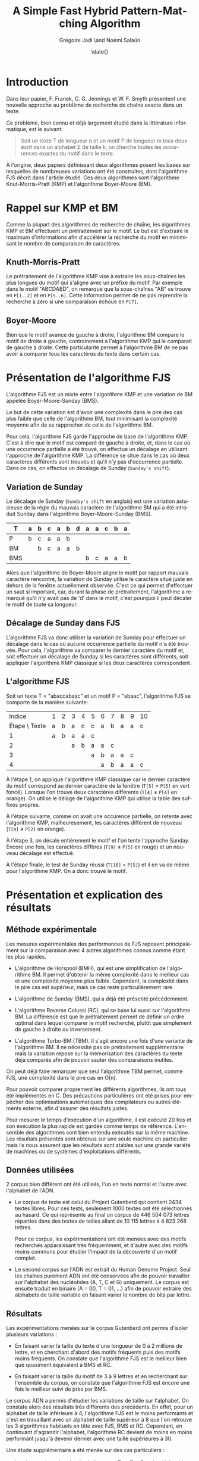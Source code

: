 #+TITLE: A Simple Fast Hybrid Pattern-Matching Algorithm
#+DATE: \date{}
#+AUTHOR: Grégoire Jadi \and Noémi Salaün
#+EMAIL: daimrod@gmail.com
#+OPTIONS: ':nil *:t -:t ::t <:t H:3 \n:nil ^:t arch:headline
#+OPTIONS: author:t c:nil creator:comment d:(not LOGBOOK) date:t e:t
#+OPTIONS: email:nil f:t inline:t num:t p:nil pri:nil stat:t tags:t
#+OPTIONS: tasks:t tex:t timestamp:t toc:t todo:t |:t
#+CREATOR: Emacs 24.3.50.1 (Org mode 8.0.2)
#+DESCRIPTION:
#+EXCLUDE_TAGS: noexport
#+KEYWORDS:
#+LANGUAGE: fr
#+SELECT_TAGS: export
#+STARTUP: latexpreview
#+STARTUP: entitiespretty


* Introduction
Dans leur papier, F. Franek, C. G. Jennings et W. F. Smyth présentent
une nouvelle approche au problème de recherche de chaîne exacte dans
un texte.

Ce problème, bien connu et déjà largement étudié dans la littérature
informatique, est le suivant:

#+BEGIN_QUOTE
Soit un texte T de longueur n et un motif P de longueur m tous deux
écrit dans un alphabet \Sigma de taille k, on cherche toutes les occurrences
exactes du motif dans le texte.
#+END_QUOTE

À l'origine, deux papiers définissant deux algorithmes posent les
bases sur lesquelles de nombreuses variations ont été construites,
dont l'algorithme FJS décrit dans l'article étudié. Ces deux
algorithmes sont l'algorithme Knut-Morris-Pratt (KMP) et l'algorithme
Boyer-Moore (BM).

* Rappel sur KMP et BM
Comme la plupart des algorithmes de recherche de chaîne, les
algorithmes KMP et BM effectuent un prétraitement sur le motif. Le
but est d'extraire le maximum d'informations afin d'accélérer la
recherche du motif en minimisant le nombre de comparaison de
caractères.

** Knuth-Morris-Pratt
Le prétraitement de l'algorithme KMP vise à extraire les sous-chaînes
les plus longues du motif qui s'aligne avec un préfixe du motif. Par
exemple dans le motif "ABCDABD", on remarque que la sous-chaînes "AB"
se trouve en ~P[1..2]~ et en ~P[5..6]~. Cette information permet de ne
pas reprendre la recherche à zéro si une comparaison échoue en ~P[7]~.

** Boyer-Moore
Bien que le motif avance de gauche à droite, l'algorithme BM compare
le motif de droite à gauche, contrairement à l'algorithme KMP qui le
comparait de gauche à droite. Cette particularité permet à
l'algorithme BM de ne pas avoir à comparer tous les caractères du
texte dans certain cas.

* Présentation de l'algorithme FJS
L'algorithme FJS est un mixte entre l'algorithme KMP et une variation
de BM appelée Boyer-Moore-Sunday (BMS).

Le but de cette variation est d'avoir une complexité dans le pire des
cas plus faible que celle de l'algorithme BM, tout minimisant la
complexité moyenne afin de se rapprocher de celle de l'algorithme BM.

Pour cela, l'algorithme FJS garde l'approche de base de l'algorithme
KMP. C'est à dire que le motif est comparé de gauche à droite, et,
dans le cas où une occurrence partielle a été trouvé, on effectue un
décalage en utilisant l'approche de l'algorithme KMP. La différence se
situe dans le cas où deux caractères différents sont trouvés et qu'il
n'y pas d'occurrence partielle. Dans ce cas, on effectue un décalage
de Sunday (~Sunday's shift~).

** Variation de Sunday
Le décalage de Sunday (~Sunday's shift~ en anglais) est une variation
astucieuse de la règle du mauvais caractère de l'algorithme BM qui a
été introduit Sunday dans l'algorithme Boyer-Moore-Sunday (BMS).

#+ATTR_LATEX: :align ccccccccccccc
| T   | a | b | c                | a                  | b                  | d | a | a | c | b | a |
|-----+---+---+------------------+--------------------+--------------------+---+---+---+---+---+---|
| P   | b | c | \cellcolor{red}a | \cellcolor{green}a | \cellcolor{green}b |   |   |   |   |   |   |
| BM  |   | b | c                | a                  | a                  | b |   |   |   |   |   |
| BMS |   |   |                  |                    |                    |   | b | c | a | a | b | 

Alors que l'algorithme de Boyer-Moore aligne le motif par rapport
mauvais caractère rencontré, la variation de Sunday utilise le
caractère situé juste en dehors de la fenêtre actuellement observée.
C'est ce qui permet d'effectuer un saut si important, car, durant la
phase de prétraitement, l'algorithme a remarqué qu'il n'y avait pas
de 'd' dans le motif, c'est pourquoi il peut décaler le motif de toute
sa longueur.

** Décalage de Sunday dans FJS
L'algorithme FJS va donc utiliser la variation de Sunday pour
effectuer un décalage dans le cas où aucune occurrence partielle du
motif n'a été trouvée. Pour cela, l'algorithme va comparer le dernier
caractère du motif et, soit effectuer un décalage de Sunday si les
caractères sont différents, soit appliquer l'algorithme KMP classique
si les deux caractères correspondent.

** L'algorithme FJS

Soit un texte T = "abaccabaac" et un motif P = "abaac", l'algorithme
FJS se comporte de la manière suivante:

#+ATTR_LATEX: :align c|cccccccccccccc
|        Indice | 1                        | 2                        | 3                        | 4                   | 5                       | 6                        | 7                        | 8                        | 9                        | 10                      |
| Étape \ Texte | a                        | b                        | a                        | c                   | c                       | a                        | b                        | a                        | a                        | c                       |
|---------------+--------------------------+--------------------------+--------------------------+---------------------+-------------------------+--------------------------+--------------------------+--------------------------+--------------------------+-------------------------|
|             1 | \cellcolor{YellowGreen}a | \cellcolor{YellowGreen}b | \cellcolor{YellowGreen}a | \cellcolor{orange}a | \cellcolor{OliveGreen}c |                          |                          |                          |                          |                         |
|             2 |                          |                          | a                        | \cellcolor{orange}b | a                       | a                        | c                        |                          |                          |                         |
|             3 |                          |                          |                          |                     | a                       | b                        | a                        | a                        | \cellcolor{red}c         |                         |
|             4 |                          |                          |                          |                     |                         | \cellcolor{YellowGreen}a | \cellcolor{YellowGreen}b | \cellcolor{YellowGreen}a | \cellcolor{YellowGreen}a | \cellcolor{OliveGreen}c |

À l'étape 1, on applique l'algorithme KMP classique car le dernier
caractère du motif correspond au dernier caractère de la fenêtre
(~T[5]~ = ~P[5]~ en vert foncé). Lorsque l'on trouve deux caractères
différents (~T[4]~ \neq ~P[4]~ en orange). On utilise le délage de
l'algorithme KMP qui utilise la table des suffixes propres.

À l'étape suivante, comme on avait une occurence partielle, on retente
avec l'algorithme KMP, malheuresement, les caractères diffèrent de
nouveau (~T[4]~ \neq ~P[2]~ en orange).

À l'étape 3, on décale entièrement le motif et l'on tente l'approche
Sunday. Encore une fois, les caractères diffères (~T[9]~ \neq ~P[5]~ en
rouge) et un nouveau décalage est effectué.

À l'étape finale, le test de Sunday réussi (~T[10]~ = ~P[5]~) et il en
va de même pour l'algorithme KMP. On a donc trouvé le motif.

* Présentation et explication des résultats

** Méthode expérimentale

Les mesures expérimentales des performances de FJS reposent principalement
sur la comparaison avec 4 autres algorithmes connus comme étant les plus
rapides.

- L'algorithme de Horspool (BMH), qui est une simplification de
  l'algorithme BM. Il permet d'obtenir la même complexité dans le
  meilleur cas et une complexité moyenne plus faible. Cependant, la
  complexité dans le pire cas est supérieur, mais ce cas reste
  particulièrement rare.

- L'algorithme de Sunday (BMS), qui a déjà été présenté précédemment.

- L'algorithme Reverse Colussi (RC), qui se base lui aussi sur
  l'algorithme BM. La différence est que le prétraitement permet de
  définir un ordre optimal dans lequel comparer le motif recherché,
  plutôt que simplement de gauche à droite ou inversement.

- L'algorithme Turbo-BM (TBM). Il s'agit encore une fois d'une
  variante de l'algorithme BM. Il ne nécessite pas de prétraitement
  supplémentaire mais la variation repose sur la mémorisation des
  caractères du texte déjà comparés afin de pouvoir sauter des
  comparaisons inutiles.

On peut déjà faire remarquer que seul l'algorithme TBM permet, comme
FJS, une complexité dans le pire cas en O(n).

Pour pouvoir comparer proprement les différents algorithmes, ils ont
tous été implémentés en C. Des précautions particulières ont été prises
pour empêcher des optimisations automatiques des compilateurs ou
autres éléments externe, afin d'assurer des résultats justes.

Pour mesurer le temps d'exécution d'un algorithme, il est exécuté 20
fois et son exécution la plus rapide est gardée comme temps de
référence. L'ensemble des algorithmes sont bien entendu exécutés sur la
même machine. Les résultats présentés sont obtenus sur une seule
machine en particulier mais ils nous assurent que les résultats sont
stables sur une grande variété de machines ou de systèmes
d'exploitations différents.

** Données utilisées

2 corpus bien différent ont été utilisés, l'un en texte normal et
l'autre avec l'alphabet de l'ADN.

  - Le corpus de texte est celui du Project Gutenberd qui contient 2434
    textes libres. Pour ces tests, seulement 1000 textes ont été
    sélectionnés au hasard. Ce qui représente au final un corpus de
    446 504 073 lettres réparties dans des textes de tailles allant de
    10 115 lettres à 4 823 268 lettres.

    Pour ce corpus, les expérimentations ont été menées avec des motifs
    recherchés apparaissant très fréquemment, et d'autre avec des motifs
    moins communs pour étudier l'impact de la découverte d'un motif complet.

  - Le second corpus sur l'ADN est extrait du Human Genome Project. Seul
    les chaînes purement ADN ont été conservées afin de pouvoir travailler
    sur l'alphabet des nucléotides (A, T, C et G) uniquement. Le corpus
    est ensuite traduit en binaire (A = 00, T = 01, ...) afin de pouvoir
    extraire des alphabets de taille variable en faisant varier le nombre de
    bits par lettre.

** Résultats

Les expérimentations menées sur le corpus Gutenberd ont permis d'isoler
plusieurs variations :
  - En faisant varier la taille du texte d'une longueur de 0 à 2 millions
    de lettre, et en cherchant d'abord des motifs fréquents puis des
    motifs moins fréquents. On constate que l'algorithme FJS est le meilleur
    bien que quasiment équivalent à BMS et RC.

  - En faisant varier la taille du motif de 3 à 9 lettres et en recherchant
    sur l'ensemble du corpus, on constate que l'algorithme FJS est encore une
    fois le meilleur suivi de près par BMS.

Le corpus ADN a permis d'étudier les variations de taille sur l'alphabet. On
constate alors des résultats très différents des précédents. En effet, pour
un alphabet de taille inférieure à 4, l'algorithme FJS est le moins performants
et c'est en travaillant avec un alphabet de taille supérieur à 8 que l'on
retrouve les 3 algorithmes habituels en tête avec FJS, BMS et RC. Cependant,
en continuant d'agrandir l'alphabet, l'algorithme RC devient de moins en moins
performant jusqu'à devenir dernier avec une taille supérieures à 30.

Une étude supplémentaire a été menée sur des cas particuliers :
  - Le pire cas de recherche de chaîne, avec T = a^n et P = aba. L'algorithme FJS
    se retrouve alors en quatrième position avec un temps d'exécution moyen 41%
    supérieur à l'algorithme RC classé premier.

  - Le cas où le motif est trouvé à toutes les positions, avec T = a^n et P = a^m.
    L'algorithme FJS donne alors les meilleurs performances, constantes malgré
    les modifications de la taille du motif.

  - Le pire cas spécifique pour l'algorithme BM original. Encore une fois, FJS
    termine en tête des tests avec un écart qui se creuse lorsque l'on agrandi
    le motif.

* Améliorations et variantes autour de FJS

** Gestion des caractères génériques

L'une des variations les plus intéressantes est le support des caractères génériques
qui peuvent correspondre alors à n'importe quelle lettre de l’alphabet ou à un
sous-ensemble. Pour traiter ce genre de recherche, il existe alors deux catégories :
  - Indéterminée : Le caractère générique n’est pas obligé de correspondre toujours
    à la même lettre pour un même motif comparé. Par exemple *T*L peut correspondre à ATOL.

  - Déterminée : Il s’agit du cas inverse. Le caractère générique doit correspondre
    à une même lettre pour  un motif donné. ATOL ne correspond alors plus, mais ATAL oui.

Que ce soit pour des recherches déterminées ou indéterminées, il est fréquent que
les algorithmes basés sur BM soit les plus performants. L’algorithme FJS appartient
donc à cette catégorie mais une étude approfondie serait nécessaire pour donner
des résultats concrets.

** Gestion des alphabets étendus

La plupart des textes utilisent un alphabet pouvant être encodé sur 8 bits. Cependant,
l'utilisation de caractères spéciaux peut entraîner l'utilisation de l'Unicode et donc
d'un alphabet sur 16 voire 32 bits. Le temps de prétraitement d’un tel alphabet réduit
alors à néant toutes les tentatives d’optimisation de la recherche.

L’une des méthodes proposées est de réduire l’alphabet à celui utilisé dans le motif
et définir tous les autres caractères du texte comme incompatible et donc sans
correspondance. Cette méthode permet alors de rechercher une chaine de caractère
ASCII dans un texte en Unicode en se basant uniquement sur l’alphabet de 256 caractères
du motif. L’algorithme peut alors fournir des performances identique à une recherche
sur un texte entièrement en ASCII.

* Conclusion

Comme dit précédemment, les algorithmes KMP et BM appartiennent à la
grande famille des algorithmes résolvant le problème de recherche de
motif. De par leur manière d'aborder ce problème, on dit qu'ils
appartiennent à la sous-famille des algorithmes basés sur la
reconnaissance de caractères. 

Les autres approches communément employées sont les algorithmes basés
sur automates déterministes, et les algorithmes basés sur le
parallélisme de bits simulant des automates non-déterministes.

À première vue, on pourrait se demander pourquoi il existe autant de
variations autour du même problème, clairement défini, alors que les
limites théoriques sont déjà connues.

Cela tient au fait que ces algorithmes sont très utilisés dans des
conditions différentes, que ce soit en Traitement Automatique des
Langues afin de rechercher un mot dans un texte en langage naturel, ou
en Bio-Informatique afin de rechercher une séquence de gêne dans
l'ADN.

Selon le cas d'utilisation, la taille des motifs recherchés et la
taille de l'alphabet vont varier. Or, ceux sont deux critères qui
peuvent grandement influencer l'efficacité des algorithmes.

Enfin, au vu des progrès fait dans la conception des CPUs, en
particulier l'accumulation de CPUs dans une même machine, fait que
certaines approches qui n'étaient pas intéressantes sur des machines
mono-CPU, deviennent très intéressantes, car facilement
parallélisable, sur des machines multi-CPUs.
